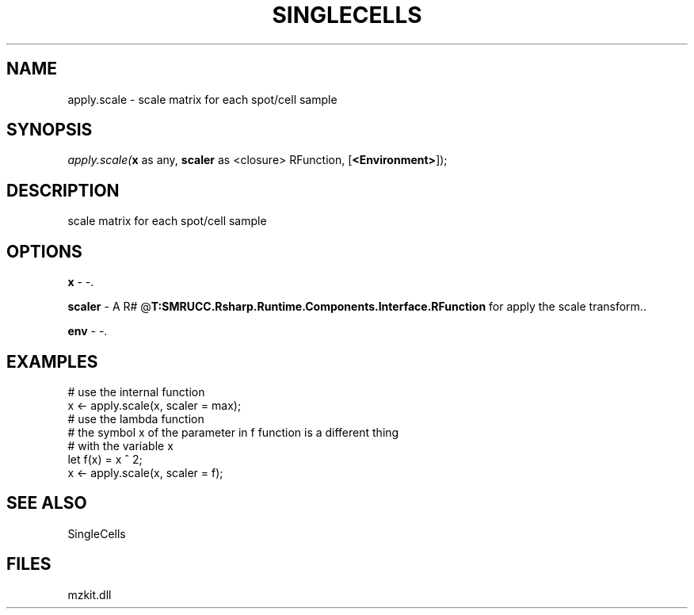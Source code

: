 .\" man page create by R# package system.
.TH SINGLECELLS 1 2000-Jan "apply.scale" "apply.scale"
.SH NAME
apply.scale \- scale matrix for each spot/cell sample
.SH SYNOPSIS
\fIapply.scale(\fBx\fR as any, 
\fBscaler\fR as <closure> RFunction, 
[\fB<Environment>\fR]);\fR
.SH DESCRIPTION
.PP
scale matrix for each spot/cell sample
.PP
.SH OPTIONS
.PP
\fBx\fB \fR\- -. 
.PP
.PP
\fBscaler\fB \fR\- A R# @\fBT:SMRUCC.Rsharp.Runtime.Components.Interface.RFunction\fR for apply the scale transform.. 
.PP
.PP
\fBenv\fB \fR\- -. 
.PP
.SH EXAMPLES
.PP
# use the internal function
 x <- apply.scale(x, scaler = max);
 # use the lambda function
 # the symbol x of the parameter in f function is a different thing 
 # with the variable x
 let f(x) = x ^ 2;
 x <- apply.scale(x, scaler = f);
.PP
.SH SEE ALSO
SingleCells
.SH FILES
.PP
mzkit.dll
.PP

